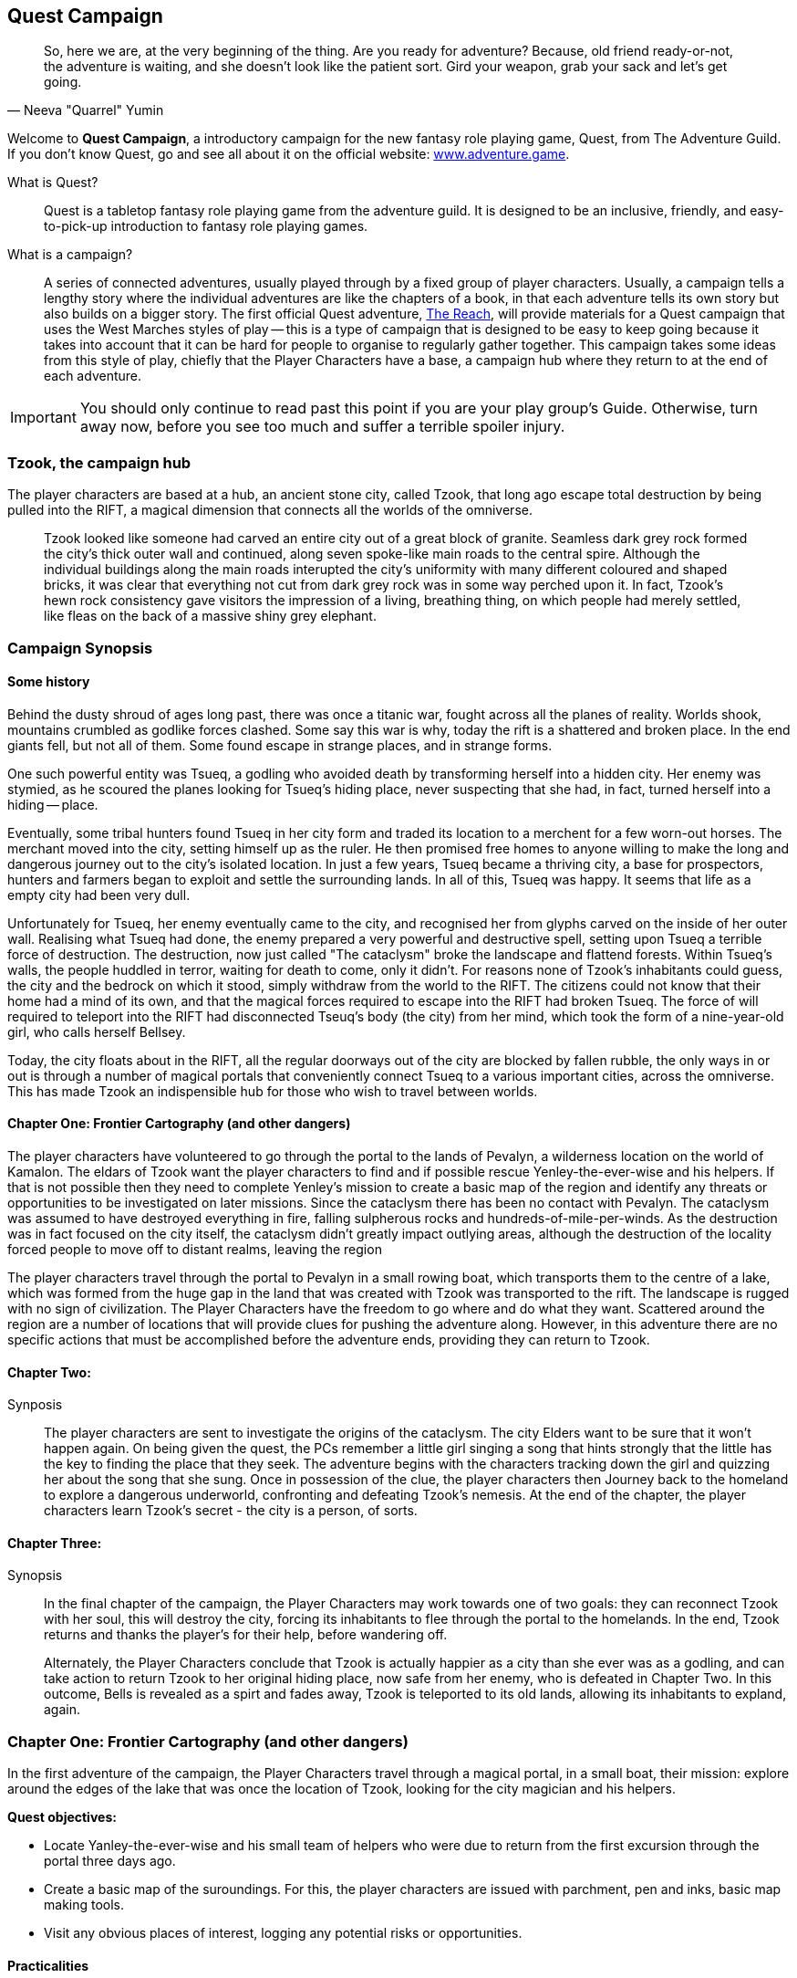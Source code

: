## Quest Campaign

[quote, Neeva "Quarrel" Yumin]
So, here we are, at the very beginning of the thing. Are you ready for adventure? Because, old friend ready-or-not, the adventure is waiting, and she doesn't look like the patient sort. Gird your weapon, grab your sack and let's get going.  

[.lead]
Welcome to *Quest Campaign*,  a introductory campaign for the new fantasy role playing game, Quest, from The Adventure Guild. If you don't know Quest, go and see all about it on the official website: link:https://www.adventure.game/what-is-quest[www.adventure.game^].

What is Quest?::
Quest is a tabletop fantasy role playing game from the adventure guild. It is designed to be an inclusive, friendly, and easy-to-pick-up introduction to fantasy role playing games.

What is a campaign?::
A series of connected adventures, usually played through by a fixed group of player characters. Usually, a campaign tells a lengthy story where the individual adventures are like the chapters of a book, in that each adventure tells its own story but also builds on a bigger story. The first official Quest adventure, link:https://www.adventure.game/the-reach/welcome[The Reach], will provide materials for a Quest campaign that uses the West Marches styles of play -- this is a type of campaign that is designed to be easy to keep going because it takes into account that it can be hard for people to organise to regularly gather together. This campaign takes some ideas from this style of play, chiefly that the Player Characters have a base, a campaign hub where they return to at the end of each adventure.

IMPORTANT: You should only continue to read past this point if you are your play group's Guide. Otherwise, turn away now, before you see too much and suffer a terrible spoiler injury.

### Tzook, the campaign hub

The player characters are based at a hub, an ancient stone city, called Tzook, that long ago escape total destruction by being pulled into the RIFT, a magical dimension that connects all the worlds of the omniverse.

> Tzook looked like someone had carved an entire city out of a great block of granite. Seamless dark grey rock formed the city's thick outer wall and continued, along seven spoke-like main roads to the central spire. Although the individual buildings along the main roads interupted the city's uniformity with many different coloured and shaped bricks, it was clear that everything not cut from dark grey rock was in some way perched upon it. In fact, Tzook's hewn rock consistency gave visitors the impression of a living, breathing thing, on which people had merely settled, like fleas on the back of a massive shiny grey elephant.


### Campaign Synopsis

#### Some history

Behind the dusty shroud of ages long past, there was once a titanic war, fought across all the planes of reality. Worlds shook, mountains crumbled as godlike forces clashed. Some say this war is why, today the rift is a shattered and broken place. In the end giants fell, but not all of them. Some found escape in strange places, and in strange forms.

One such powerful entity was Tsueq, a godling who avoided death by transforming herself into a hidden city. Her enemy was stymied, as he scoured the planes looking for Tsueq's hiding place, never suspecting that she had, in fact, turned herself into a hiding -- place.

Eventually, some tribal hunters found Tsueq in her city form and traded its location to a merchent for a few worn-out horses. The merchant moved into the city, setting himself up as the ruler. He then promised free homes to anyone willing to make the long and dangerous journey out to the city's isolated location. In just a few years, Tsueq became a thriving city, a base for prospectors, hunters and farmers began to exploit and settle the surrounding lands. In all of this, Tsueq was happy. It seems that life as a empty city had been very dull.

Unfortunately for Tsueq, her enemy eventually came to the city, and recognised her from glyphs carved on the inside of her outer wall. Realising what Tsueq had done, the enemy prepared a very powerful and destructive spell, setting upon Tsueq a terrible force of destruction. The destruction, now just called "The cataclysm" broke the landscape and flattend forests. Within Tsueq's walls, the people huddled in terror, waiting for death to come, only it didn't. For reasons none of Tzook's inhabitants could guess, the city and the bedrock on which it stood, simply withdraw from the world to the RIFT. The citizens could not know that their home had a mind of its own, and that the magical forces required to escape into the RIFT had broken Tsueq. The force of will required to teleport into the RIFT had disconnected Tseuq's body (the city) from her mind, which took the form of a nine-year-old girl, who calls herself Bellsey.

Today, the city floats about in the RIFT, all the regular doorways out of the city are blocked by fallen rubble, the only ways in or out is through a number of magical portals that conveniently connect Tsueq to a various important cities, across the omniverse. This has made Tzook an indispensible hub for those who wish to travel between worlds.

#### Chapter One: Frontier Cartography (and other dangers)

The player characters have volunteered to go through the portal to the lands of Pevalyn, a wilderness location on the world of Kamalon. The eldars of Tzook want the player characters to find and if possible rescue Yenley-the-ever-wise and his helpers. If that is not possible then they need to complete Yenley's mission to create a basic map of the region and identify any threats or opportunities to be investigated on later missions. Since the cataclysm there has been no contact with Pevalyn. The cataclysm was assumed to have destroyed everything in fire, falling sulpherous rocks and hundreds-of-mile-per-winds. As the destruction was in fact focused on the city itself, the cataclysm didn't greatly impact outlying areas, although the destruction of the locality forced people to move off to distant realms, leaving the region  

The player characters travel through the portal to Pevalyn in a small rowing boat, which transports them to the centre of a lake, which was formed from the huge gap in the land that was created with Tzook was transported to the rift. The landscape is rugged with no sign of civilization. The Player Characters have the freedom to go where and do what they want. Scattered around the region are a number of locations that will provide clues for pushing the adventure along. However, in this adventure there are no specific actions that must be accomplished before the adventure ends, providing they can return to Tzook.



#### Chapter Two: 

Synposis:: The player characters are sent to investigate the origins of the cataclysm. The city Elders want to be sure that it won't happen again. On being given the quest, the PCs remember a little girl singing a song that hints strongly that the little has the key to finding the place that they seek. The adventure begins with the characters tracking down the girl and quizzing her about the song that she sung. 
Once in possession of the clue, the player characters then Journey back to the homeland to explore a dangerous underworld, confronting and defeating Tzook's nemesis. At the end of the chapter, the player characters learn Tzook's secret - the city is a person, of sorts.

#### Chapter Three:

Synopsis:: In the final chapter of the campaign, the Player Characters may work towards one of two goals: they can reconnect Tzook with her soul, this will destroy the city, forcing its inhabitants to flee through the portal to the homelands. In the end, Tzook returns and thanks the player's for their help, before wandering off.
+
Alternately, the Player Characters conclude that Tzook is actually happier as a city than she ever was as a godling, and can take action to return Tzook to her original hiding place, now safe from her enemy, who is defeated in Chapter Two. In this outcome, Bells is revealed as a spirt and fades away, Tzook is teleported to its old lands, allowing its inhabitants to expland, again.


### Chapter One: Frontier Cartography (and other dangers)

In the first adventure of the campaign, the Player Characters travel through a magical portal, in a small boat, their mission: explore around the edges of the lake that was once the location of Tzook, looking for the city magician and his helpers.


*Quest objectives:*

* Locate Yanley-the-ever-wise and his small team of helpers who were due to return from the first excursion through the portal three days ago.
* Create a basic map of the suroundings. For this, the player characters are issued with parchment, pen and inks, basic map making tools. 
* Visit any obvious places of interest, logging any potential risks or opportunities.


#### Practicalities

* The magical portal is located at the end of a large sewer tunnel. The tunnel ends in a brick wall and yet water mysteriously flows towards the wall. Looking at the wall, the light ripples. Magic using characters can sense a magical energy coming from a spot in front of the wall. It's apparently a kind of tear in the dimensional fabric.

* A small rowing boat, equipped with supplies is tied up on on the path on one side of the tunnel. The Player Characters are to travel through the portal in the boat.

* Factotum Marigold hands the Player Characters a bag with a fist-sized piece of rock in it, explaining that if dust that is grinded from the rock is laid on the ground in the form of a closed shape, the shape will become a short-lived magical portal back to Tzook. It's their way home so the PCs _better not lose the bag!_


### Adventure Overview

The player characters agreed to travel through a magical portal to the place from where Tzook escaped a catastrophy. They discover that the cities main wizard, along with a small group of explorers already travelled there and are three days overdue. 

The player characters are therefore expected to complete the original purpose of the mission, explore the region, looking for risks and rewardss, as well as locate and rescue the wizard and his helpers.


#### Going Home

While Tzook's unique ability to tie together important far-flung cities has brought considerable wealth and influence, its citizens urgently need more land. A few metres beyond the city's wall, the land falls away into endless sky of the RIFT. This resulted in more than 100 years of extending the city with timber walkways and rooftop extensions, an expensive effort given that all building materials have to be brought through a magical portal on the back of a horse. Recently, the city's chief wizard discovered a dormant magic portal that when opened lead back to the old location of the city. The city eldars are excited at the prospect of reclaiming their ancestral homelands, they hope to expand their city out of portals to its old location. 

Yenley the ever-wise, Tzook's chief magician took a small group of helpers through the portal with the aim of producing an intial survey of the land surrounding the city's old location. However, Yenley and the group failed to return and are now three days overdue. The city elders have decided to ask for volunteers (in this case, the Player Characters) to go through the portal, rescue Yenley and his people, or complete the original task of mapping the area.

#### What happened to Yanley and his group?

On arrival, their boat was immediately sunk by a creature in the lake. They all made it to shore but Yanley lost the hearthstone, a piece of rock from Tzook which was required for opening the portal back home.

The group managed to set up a camp on the side of the lake, then went to to explore a half fallen down mountain, on the side of which they found a cave entrance, called "The Gape". Discovering that the cave within the Gape is blocked by magical barrier, Yanley attempted to break the barrier using spells, which caused minor rockslides. Hunters from a local tribe witnessed the incident and mistook the rockslide for the anger of the sleeping gods. The notion that these strangers had caused the old gods to anger greatly agitated the hunters who attacked Yenley's group. Yanley and his remaining people are now being held in wooden cages in a small camp, waiting for the player characters to rescue them.


### Through the portal

Once the Player Characters have gathered their things and been briefed on the mission by Nona Trustworth.


#### Have boat, will travel (until attacked by a monster)

The PCs steer their rowing boat to the ball of mist that hides the magic portal. On rowing out of the ball of mist, they find themselves in the middle of a large lake. On this side there's no sign of mist, although there's something odd happening to the water, as water is leaking into the lake from an invisible portal.

Being situated on the lake allows the Player Characters to easily travel to any place along the bank, making most of the locations they may wish to explore easy to get to. However, there's a beast in the water that may attack them.


### Encounters

##### Encounter 1 - The Lake

Travelling across the lake in a boat requires a test of the fates. There's a large creature living in the lake that occasionally attacks boats with its beak and tenticles. 

.We're gonna need a bigger boat.
[cols="1,10"]
|===
|*D20 Roll*   |*Results*
|20 | The PCs find wreckage from Yenley's boat. Attached to the wooden fragments is a canvas bag containing a curious piece of grey granite masonry.
|5-19 |Pass 
|2-4    | Something knocks the PCs boat, possibly causing its occupants to fall into the lake. Something large, black and shiny breaks the water but then disapears.
|1 | Crash! The PCs boat is hit hard by something in the later. The boat literally breaks in half, leaving the PCs to splash around in the lake.
|===


##### Encounter 2 - 

To the citizens of Tzook, alive at the time of the cataclysm, the destruction looked and felt world-ending. In truth, the force of the destruction was localised to the city, although the area surrounding the city was completely pulverised, turning everything man-made into rubble.

*The following locations feature in this chapter:* +

The Crater Lake:: The location where Tzook once stood is now a large lake.

The Craglands:: A region where the sudden displacement of the city resulted in a great landslide. Today, this area is a series of semi-circular concentric ridges outlined with deep gullys, some of which have rivers running along their base. +
*Clue:* The hunters camp.

The Gape:: The side of a mountain has fallen away, revealing a large cave opening. Inside this area are the signs of a great magical ritual, although a magical barrier currently blocks access to the cave. +
*Clue:* Strong signs of a magical event. _Getting inside of the Gape is the main part of Episode 2._

Fallen tower:: A ruin of a free-standing stone tower. The top half of the tower appears to have been blown down, falling to the side, creating a stone slope that can just about be climbed to reach the open room of the tower. +
*Clue:* Exploring the tower uncovers the presense of a being called Hespatant, who, shortly before the cataclysm was gathering magical ingredients to cast a very powerful spell. 

Inside the Gape are the lion's share of the adventure's clues for what happened. There will be a chance encounter with Hespatant, Tzook's ancient nemesis.



### The Haganassian Tribe

Primative (bronze age) tribal people hunt and gather in the forests surounding the crater lake. The Haganassian hunters will be initially hostile to the player characters, but more out of fear than xenophobia. Once it is known that the player characters have come from the fallen city, the tribesmen will revere them and treat them as supernatural beings.

THe Haganassians can trace their ancestory back to the villages that live around Tzook. The cataclysm broke their civilization and they've been stuck in a very primitive rut ever since. The Haganassians view the speaking of planes-speak as a terrible transgresion.

TIP: Planes-Speak or omnitongue (Omni, for short) is the language that is broadly shared by peoples who live throughout the omniverse. There are many variants and dialects, but all civilized and or educated peoples can talk to each other using this language.

When the Haganassians encountered Yanley and his helpers, they mistook Yanley's spell casting efforts to get inside the Gape as a sign that the god of the mountain had been angered. When Yanley spoke to the hunters in planes speech, this only made things worse, as planes-Speak is sacriledge.

Yanley and his group were quickly captured with minimal bloodshed, this is partly because Yanley stopped his helpers from fighting back and refused to cast any magic as part of a confrontation -- Yanley considered that it there is any hope of returning his people to this land, it must be done with the cooperation of those native peoples who are already living here. If the first encounter lead to bloodshed then the whole enterprise would be doomed to fail.





### So Long Tzookers!

.Letter from the Elders
====

Citizens of Tzook,

We need your help for a most worthy and dutiful enterprise. Although our city is thriving, we are greatly needfull. For years, our children have been forced to settle on foreign worlds. We need land on which to build homes! Each year that passes, the merchants who bring food and goods to the city increase their prices. We need farms! At last providence has answered our prayers! Yenley the ever-wise has discovered a long dormant magical portal, to our ancentral lands, hidden deep in the cities drainage system. We need stout volunteers of good standing to travel through the portal and explore the long lost lands of Pevalyn. We need a good map drawing, we need to know what dangers and opportunities await us.

If all goes well, we will be drawing up plans to establish outposts and then settlements.
====

#### Workshop of the telescopes

Important Characters

Factotum Marigold:: The city elders call upon Marigold to conduct their urgent and important business. A barrel-shaped woman with greying curls and penetrating blue eyes. Factotum Marigold is a driven woman who marches around Tzook making sure that everyone is getting on with it. 
Quote - "Get on with it!"


Yenley the ever-wise:: Tzook's oldest wizard. Yenley staggers and shakes but remains a very sharp and powerful magic user. He's crotchety and obsessive but a long lifetime of service to the city has earned him respect from all quarters.
Quote - " "

Bellsy:: Bellsy is a 9-year-old girl. Skinny with long shiny black hair. An observant and ever cheeky, she presents herself in quiet places and in the dark hour. She is the soul of the city who appears mostly at night.
Quote - "Watchy doin?"

> Bellsy is...
> B is bygone, never forgetting golden memories.
> E is eternal, your spirit will live.
> L is luxury, the luxury of your smile.
> L is luster, Shining in moonlight.
> S is serene, so calming and kind.
> Y is yes, always open to new possibilities


Once per year, Tzook is visited by a huge airship, which apparently is able to travel between the locations in the RIFT. The airship docks for three days of trade and tourism.
